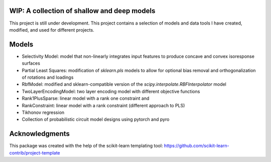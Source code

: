 .. -*- mode: rst -*-

.. .. |Travis|_ |AppVeyor|_ |Codecov|_ |CircleCI|_ |ReadTheDocs|_

.. .. |Travis| image:: https://travis-ci.org/scikit-learn-contrib/project-template.svg?branch=master
.. .. _Travis: https://travis-ci.org/scikit-learn-contrib/project-template

.. .. |AppVeyor| image:: https://ci.appveyor.com/api/projects/status/coy2qqaqr1rnnt5y/branch/master?svg=true
.. .. _AppVeyor: https://ci.appveyor.com/project/glemaitre/project-template

.. .. |Codecov| image:: https://codecov.io/gh/scikit-learn-contrib/project-template/branch/master/graph/badge.svg
.. .. _Codecov: https://codecov.io/gh/scikit-learn-contrib/project-template

.. .. |CircleCI| image:: https://circleci.com/gh/scikit-learn-contrib/project-template.svg?style=shield&circle-token=:circle-token
.. .. _CircleCI: https://circleci.com/gh/scikit-learn-contrib/project-template/tree/master

.. .. |ReadTheDocs| image:: https://readthedocs.org/projects/scidoggo/badge/?version=latest
.. .. _ReadTheDocs: https://scidoggo.readthedocs.io/en/latest/?badge=latest

WIP: A collection of shallow and deep models
============================================

This project is still under development. 
This project contains a selection of models and data tools I have created, modified, and used for different projects.


Models
======

* Selectivity Model: model that non-linearly integrates input features to produce concave and convex isoresponse surfaces
* Partial Least Squares: modification of `sklearn.pls` models to allow for optional bias removal and orthogonalization of rotations and loadings
* RbfModel: modified and sklearn-compatible version of the `scipy.interpolate.RBFInterpolator` model
* TwoLayerEncodingModel: two layer encoding model with different objective functions
* Rank1PlusSparse: linear model with a rank one constraint and 
* RankConstraint: linear model with a rank constraint (different approach to PLS)
* Tikhonov regression
* Collection of probabilistic circuit model designs using pytorch and pyro


Acknowledgments
===============

This package was created with the help of the scikit-learn templating tool: https://github.com/scikit-learn-contrib/project-template
